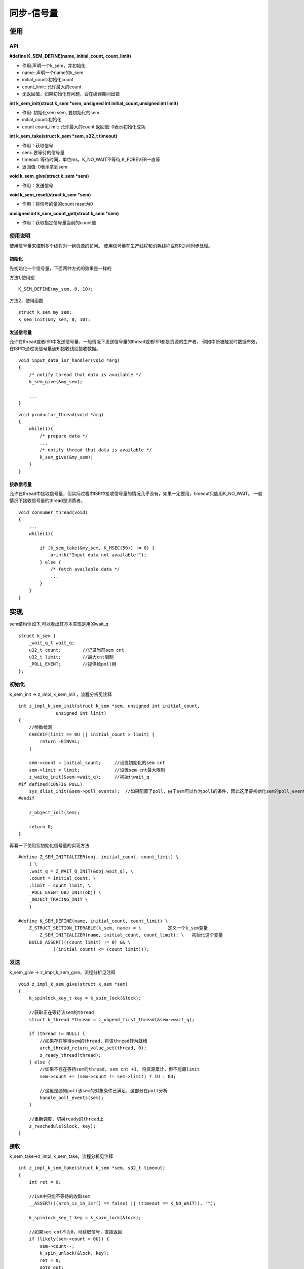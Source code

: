 .. _kernel_sem:

同步-信号量
############

使用
====

API
---

**#define K_SEM_DEFINE(name, initial_count, count_limit)**

* 作用:声明一个k_sem，并初始化
* name: 声明一个name的k_sem
* initial_count:初始化count
* count_limit: 允许最大的count
* 无返回值，如果初始化有问题，会在编译期间出错

**int k_sem_init(struct k_sem *sem, unsigned int initial_count,unsigned int limit)**

* 作用: 初始化sem sem, 要初始化的sem
* initial_count:初始化
* count count_limit: 允许最大的count 返回值: 0表示初始化成功

**int k_sem_take(struct k_sem *sem, s32_t timeout)**

* 作用：获取信号
* sem: 要等待的信号量
* timeout: 等待时间，单位ms。K_NO_WAIT不等待,K_FOREVER一直等
* 返回值: 0表示拿到sem

**void k_sem_give(struct k_sem *sem)**

* 作用：发送信号

**void k_sem_reset(struct k_sem *sem)**

* 作用：将信号的量的count reset为0

**unsigned int k_sem_count_get(struct k_sem *sem)**

* 作用：获取指定信号量当前的count值

使用说明
--------

使用信号量来控制多个线程对一组资源的访问。
使用信号量在生产线程和消耗线程或ISR之间同步处理。

初始化
~~~~~~

先初始化一个信号量，下面两种方式的效果是一样的

方法1,使用宏

::

   K_SEM_DEFINE(my_sem, 0, 10);

方法2，使用函数

::

   struct k_sem my_sem;
   k_sem_init(&my_sem, 0, 10);

发送信号量
~~~~~~~~~~

允许在thread或者ISR中发送信号量，一般情况下发送信号量的thread或者ISR都是资源的生产者。
例如中断被触发时数据有效，在ISR中通过发信号量通知接收线程接收数据。

::

   void input_data_isr_handler(void *arg)
   {
       /* notify thread that data is available */
       k_sem_give(&my_sem);

       ...
   }

::

   void productor_thread(void *arg)
   {
       while(1){
           /* prepare data */
           ...
           /* notify thread that data is available */
           k_sem_give(&my_sem);
       }
   }

接收信号量
~~~~~~~~~~

允许在thread中接收信号量，但实际过程中ISR中接收信号量的情况几乎没有，如果一定要用，timeout只能用K_NO_WAIT。
一般情况下接收信号量的thread是消费者。

::

   void consumer_thread(void)
   {
       ...
       while(1){

           if (k_sem_take(&my_sem, K_MSEC(50)) != 0) {
               printk("Input data not available!");
           } else {
               /* fetch available data */
               ...
           }
       }
   }

实现
====

sem结构体如下,可以看出其基本实现是用的wait_q

::

   struct k_sem {
       _wait_q_t wait_q;
       u32_t count;        //记录当前sem cnt
       u32_t limit;        //最大cnt限制
       _POLL_EVENT;        //提供给poll用
   };

.. _初始化-1:

初始化
------

k_sem_init -> z_impl_k_sem_init ，流程分析见注释

::

   int z_impl_k_sem_init(struct k_sem *sem, unsigned int initial_count,
                 unsigned int limit)
   {
       //参数检测
       CHECKIF(limit == 0U || initial_count > limit) {
           return -EINVAL;
       }

       sem->count = initial_count;     //设置初始化的sem cnt
       sem->limit = limit;             //设置sem cnt最大限制
       z_waitq_init(&sem->wait_q);     //初始化wait_q
   #if defined(CONFIG_POLL)
       sys_dlist_init(&sem->poll_events);  //如果配置了poll，由于sem可以作为poll的条件，因此这里要初始化sem的poll_event
   #endif

       z_object_init(sem);

       return 0;
   }

再看一下使用宏初始化信号量的实现方法

::

   #define Z_SEM_INITIALIZER(obj, initial_count, count_limit) \
       { \
       .wait_q = Z_WAIT_Q_INIT(&obj.wait_q), \
       .count = initial_count, \
       .limit = count_limit, \
       _POLL_EVENT_OBJ_INIT(obj) \
       _OBJECT_TRACING_INIT \
       }

   #define K_SEM_DEFINE(name, initial_count, count_limit) \
       Z_STRUCT_SECTION_ITERABLE(k_sem, name) = \          定义一个k_sem变量
           Z_SEM_INITIALIZER(name, initial_count, count_limit); \   初始化这个变量
       BUILD_ASSERT(((count_limit) != 0) && \
                ((initial_count) <= (count_limit)));

发送
----

k_sem_give -> z_impl_k_sem_give，流程分析见注释

::

   void z_impl_k_sem_give(struct k_sem *sem)
   {
       k_spinlock_key_t key = k_spin_lock(&lock);

       //获取正在等待该sem的thread
       struct k_thread *thread = z_unpend_first_thread(&sem->wait_q);

       if (thread != NULL) {
           //如果存在等待sem的thread，将该thread转为就绪
           arch_thread_return_value_set(thread, 0);
           z_ready_thread(thread);
       } else {
           //如果不存在等待sem的thread, sem cnt +1, 将资源累计，但不能藏limit
           sem->count += (sem->count != sem->limit) ? 1U : 0U;

           //这里是通知poll该sem的对象条件已满足，这部分在poll分析
           handle_poll_events(sem);
       }

       //重新调度，切换ready的thread上
       z_reschedule(&lock, key);
   }

接收
----

k_sem_take->z_impl_k_sem_take，流程分析见注释

::

   int z_impl_k_sem_take(struct k_sem *sem, s32_t timeout)
   {
       int ret = 0;

       //ISR中只能不等待的收取sem
       __ASSERT(((arch_is_in_isr() == false) || (timeout == K_NO_WAIT)), "");

       k_spinlock_key_t key = k_spin_lock(&lock);

       //如果sem cnt不为0，可获取信号，直接返回
       if (likely(sem->count > 0U)) {
           sem->count--;
           k_spin_unlock(&lock, key);
           ret = 0;
           goto out;
       }

       //如果没有信号，且不愿意等待，直接返回
       if (timeout == K_NO_WAIT) {
           k_spin_unlock(&lock, key);
           ret = -EBUSY;
           goto out;
       }

       //没有信号，有要等待，会将等待的线程加入了等待列表中，然后重新调度切换到其它thread运行
       //等待超时或者等到sem后会从这里返回继续运行
       ret = z_pend_curr(&lock, key, &sem->wait_q, timeout);

   out:
       return ret;
   }

Reset
-----

k_sem_reset->z_impl_k_sem_reset 非常简单，将计数请0

::

   static inline void z_impl_k_sem_reset(struct k_sem *sem)
   {
       sem->count = 0U;
   }

Get cnt
-------

k_sem_count_get->z_impl_k_sem_count_get 也非常简单直接返回count

::

   static inline unsigned int z_impl_k_sem_count_get(struct k_sem *sem)
   {
       return sem->count;
   }

参考
====

https://docs.zephyrproject.org/latest/reference/kernel/synchronization/semaphores.html

